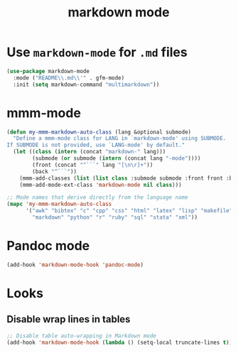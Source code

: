#+Title: markdown mode

* Use =markdown-mode= for =.md= files

#+begin_src emacs-lisp
(use-package markdown-mode
  :mode ("README\\.md\\'" . gfm-mode)
  :init (setq markdown-command "multimarkdown"))  
#+end_src

* mmm-mode

#+begin_src emacs-lisp
(defun my-mmm-markdown-auto-class (lang &optional submode)
  "Define a mmm-mode class for LANG in `markdown-mode' using SUBMODE.
If SUBMODE is not provided, use `LANG-mode' by default."
  (let ((class (intern (concat "markdown-" lang)))
        (submode (or submode (intern (concat lang "-mode"))))
        (front (concat "^```" lang "[\n\r]+"))
        (back "^```"))
    (mmm-add-classes (list (list class :submode submode :front front :back back)))
    (mmm-add-mode-ext-class 'markdown-mode nil class)))

;; Mode names that derive directly from the language name
(mapc 'my-mmm-markdown-auto-class
      '("awk" "bibtex" "c" "cpp" "css" "html" "latex" "lisp" "makefile"
        "markdown" "python" "r" "ruby" "sql" "stata" "xml"))
#+end_src

* Pandoc mode

#+begin_src emacs-lisp
  (add-hook 'markdown-mode-hook 'pandoc-mode)
#+end_src

* Looks

** Disable wrap lines in tables

#+begin_src emacs-lisp
  ;; Disable table auto-wrapping in Markdown mode
  (add-hook 'markdown-mode-hook (lambda () (setq-local truncate-lines t)))
#+end_src
